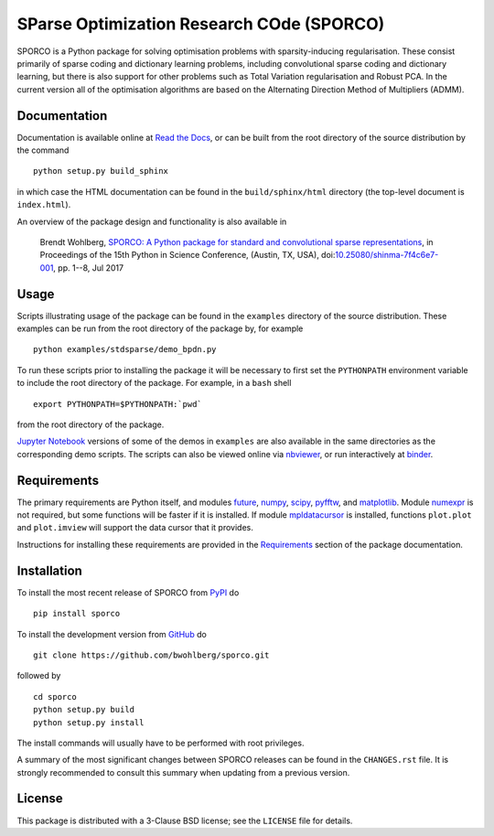 SParse Optimization Research COde (SPORCO)
==========================================


.. image:: https://travis-ci.org/bwohlberg/sporco.svg?branch=master
    :target: https://travis-ci.org/bwohlberg/sporco
    :alt: Build Status
.. image:: https://landscape.io/github/bwohlberg/sporco/master/landscape.svg?style=flat
   :target: https://landscape.io/github/bwohlberg/sporco/master
   :alt: Code Health
.. image:: https://readthedocs.org/projects/sporco/badge/?version=latest
    :target: http://sporco.readthedocs.io/en/latest/?badge=latest
    :alt: Documentation Status
.. image:: https://codecov.io/gh/bwohlberg/sporco/branch/master/graph/badge.svg
    :target: https://codecov.io/gh/bwohlberg/sporco
    :alt: Test Coverage
.. image:: https://badge.fury.io/py/sporco.svg
    :target: https://badge.fury.io/py/sporco
    :alt: PyPi Release
.. image:: https://img.shields.io/pypi/pyversions/sporco.svg
    :target: https://github.com/bwohlberg/sporco
    :alt: Supported Python Versions
.. image:: https://img.shields.io/pypi/l/sporco.svg
    :target: https://github.com/bwohlberg/sporco
    :alt: Package License
.. image:: http://mybinder.org/badge.svg
    :target: https://mybinder.org/v2/gh/bwohlberg/sporco/master?filepath=index.ipynb
    :alt: Binder


SPORCO is a Python package for solving optimisation problems with sparsity-inducing regularisation. These consist primarily of sparse coding and dictionary learning problems, including convolutional sparse coding and dictionary learning, but there is also support for other problems such as Total Variation regularisation and Robust PCA. In the current version all of the optimisation algorithms are based on the Alternating Direction Method of Multipliers (ADMM).


Documentation
-------------

Documentation is available online at `Read the Docs <http://sporco.rtfd.io/>`_, or can be built from the root directory of the source distribution by the command

::

   python setup.py build_sphinx

in which case the HTML documentation can be found in the ``build/sphinx/html`` directory (the top-level document is ``index.html``).


An overview of the package design and functionality is also available in

  Brendt Wohlberg, `SPORCO: A Python package for standard and convolutional sparse representations <http://conference.scipy.org/proceedings/scipy2017/brendt_wohlberg.html>`_, in Proceedings of the 15th Python in Science Conference, (Austin, TX, USA), doi:`10.25080/shinma-7f4c6e7-001 <http://dx.doi.org/10.25080/shinma-7f4c6e7-001>`_, pp. 1--8, Jul 2017


Usage
-----

Scripts illustrating usage of the package can be found in the ``examples`` directory of the source distribution. These examples can be run from the root directory of the package by, for example

::

   python examples/stdsparse/demo_bpdn.py


To run these scripts prior to installing the package it will be necessary to first set the ``PYTHONPATH`` environment variable to include the root directory of the package. For example, in a ``bash`` shell

::

   export PYTHONPATH=$PYTHONPATH:`pwd`


from the root directory of the package.


`Jupyter Notebook <http://jupyter.org/>`_ versions of some of the demos in ``examples`` are also available in the same directories as the corresponding demo scripts. The scripts can also be viewed online via `nbviewer <https://nbviewer.jupyter.org/github/bwohlberg/sporco/blob/master/index.ipynb>`_, or run interactively at `binder <https://mybinder.org/v2/gh/bwohlberg/sporco/master?filepath=index.ipynb>`_.



Requirements
------------

The primary requirements are Python itself, and modules  `future <http://python-future.org>`_, `numpy <http://www.numpy.org>`_, `scipy <https://www.scipy.org>`_, `pyfftw <https://hgomersall.github.io/pyFFTW>`_, and `matplotlib <http://matplotlib.org>`_. Module `numexpr <https://github.com/pydata/numexpr>`_ is not required, but some functions will be faster if it is installed. If module `mpldatacursor <https://github.com/joferkington/mpldatacursor>`_ is installed, functions ``plot.plot`` and ``plot.imview`` will support the data cursor that it provides.

Instructions for installing these requirements are provided in the `Requirements <http://sporco.readthedocs.io/en/latest/install.html#requirements>`_ section of the package documentation.


Installation
------------

To install the most recent release of SPORCO from `PyPI <https://pypi.python.org/pypi/sporco/>`_ do

::

    pip install sporco


To install the development version from `GitHub <https://github.com/bwohlberg/sporco>`_ do

::

    git clone https://github.com/bwohlberg/sporco.git

followed by

::

   cd sporco
   python setup.py build
   python setup.py install

The install commands will usually have to be performed with root privileges.


A summary of the most significant changes between SPORCO releases can be found in the ``CHANGES.rst`` file. It is strongly recommended to consult this summary when updating from a previous version.



License
-------

This package is distributed with a 3-Clause BSD license; see the ``LICENSE`` file for details.
